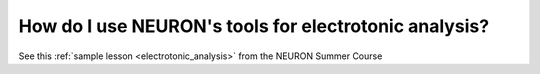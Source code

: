 .. _how_do_i_use_neuron_tools_for_electronic_analysis:

How do I use NEURON's tools for electrotonic analysis?
----------------

See this :ref:`sample lesson <electrotonic_analysis>` from the NEURON Summer Course


